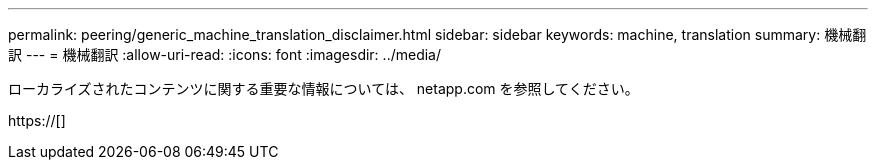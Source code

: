 ---
permalink: peering/generic_machine_translation_disclaimer.html 
sidebar: sidebar 
keywords: machine, translation 
summary: 機械翻訳 
---
= 機械翻訳
:allow-uri-read: 
:icons: font
:imagesdir: ../media/


ローカライズされたコンテンツに関する重要な情報については、 netapp.com を参照してください。

https://[]
